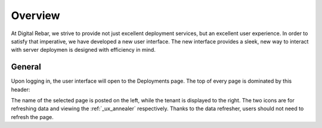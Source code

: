 .. _ux_overview:

Overview
========

At Digital Rebar, we strive to provide not just excellent deployment services, but an excellent user experience.  In order to satisfy that imperative, we have developed a new user interface.
The new interface provides a sleek, new way to interact with server deploymen is designed with efficiency in mind.


General
-------

Upon logging in, the user interface will open to the Deployments page. The top of every page is dominated by this header:

.. image:: /images/screens/webux/overview.png


The name of the selected page is posted on the left, while the tenant is displayed to the right.
The two icons are for refreshing data and viewing the :ref:`_ux_annealer` respectively. Thanks to the data refresher, users should not need to refresh the page.
